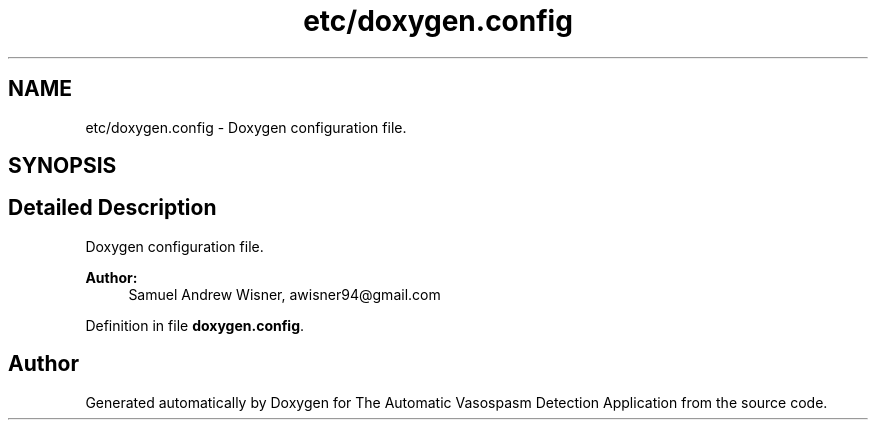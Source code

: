 .TH "etc/doxygen.config" 3 "Fri Apr 22 2016" "The Automatic Vasospasm Detection Application" \" -*- nroff -*-
.ad l
.nh
.SH NAME
etc/doxygen.config \- 
Doxygen configuration file\&.  

.SH SYNOPSIS
.br
.PP
.SH "Detailed Description"
.PP 
Doxygen configuration file\&. 


.PP
\fBAuthor:\fP
.RS 4
Samuel Andrew Wisner, awisner94@gmail.com 
.RE
.PP

.PP
Definition in file \fBdoxygen\&.config\fP\&.
.SH "Author"
.PP 
Generated automatically by Doxygen for The Automatic Vasospasm Detection Application from the source code\&.
